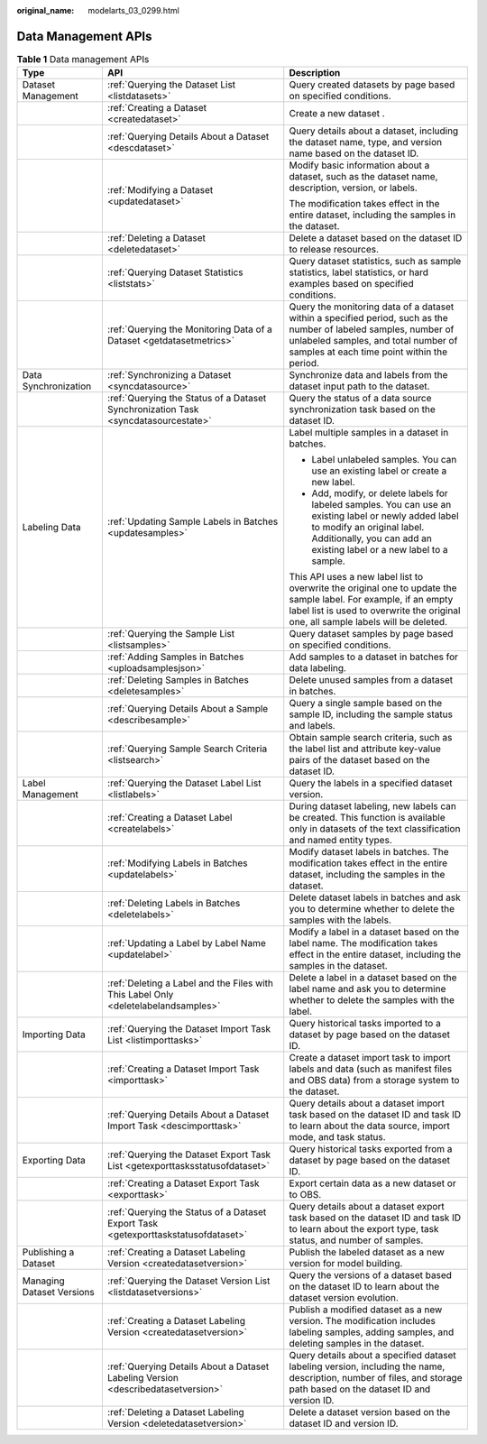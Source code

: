 :original_name: modelarts_03_0299.html

.. _modelarts_03_0299:

Data Management APIs
====================

.. table:: **Table 1** Data management APIs

   +---------------------------+------------------------------------------------------------------------------------+---------------------------------------------------------------------------------------------------------------------------------------------------------------------------------------------------------------+
   | Type                      | API                                                                                | Description                                                                                                                                                                                                   |
   +===========================+====================================================================================+===============================================================================================================================================================================================================+
   | Dataset Management        | :ref:`Querying the Dataset List <listdatasets>`                                    | Query created datasets by page based on specified conditions.                                                                                                                                                 |
   +---------------------------+------------------------------------------------------------------------------------+---------------------------------------------------------------------------------------------------------------------------------------------------------------------------------------------------------------+
   |                           | :ref:`Creating a Dataset <createdataset>`                                          | Create a new dataset .                                                                                                                                                                                        |
   +---------------------------+------------------------------------------------------------------------------------+---------------------------------------------------------------------------------------------------------------------------------------------------------------------------------------------------------------+
   |                           | :ref:`Querying Details About a Dataset <descdataset>`                              | Query details about a dataset, including the dataset name, type, and version name based on the dataset ID.                                                                                                    |
   +---------------------------+------------------------------------------------------------------------------------+---------------------------------------------------------------------------------------------------------------------------------------------------------------------------------------------------------------+
   |                           | :ref:`Modifying a Dataset <updatedataset>`                                         | Modify basic information about a dataset, such as the dataset name, description, version, or labels.                                                                                                          |
   |                           |                                                                                    |                                                                                                                                                                                                               |
   |                           |                                                                                    | The modification takes effect in the entire dataset, including the samples in the dataset.                                                                                                                    |
   +---------------------------+------------------------------------------------------------------------------------+---------------------------------------------------------------------------------------------------------------------------------------------------------------------------------------------------------------+
   |                           | :ref:`Deleting a Dataset <deletedataset>`                                          | Delete a dataset based on the dataset ID to release resources.                                                                                                                                                |
   +---------------------------+------------------------------------------------------------------------------------+---------------------------------------------------------------------------------------------------------------------------------------------------------------------------------------------------------------+
   |                           | :ref:`Querying Dataset Statistics <liststats>`                                     | Query dataset statistics, such as sample statistics, label statistics, or hard examples based on specified conditions.                                                                                        |
   +---------------------------+------------------------------------------------------------------------------------+---------------------------------------------------------------------------------------------------------------------------------------------------------------------------------------------------------------+
   |                           | :ref:`Querying the Monitoring Data of a Dataset <getdatasetmetrics>`               | Query the monitoring data of a dataset within a specified period, such as the number of labeled samples, number of unlabeled samples, and total number of samples at each time point within the period.       |
   +---------------------------+------------------------------------------------------------------------------------+---------------------------------------------------------------------------------------------------------------------------------------------------------------------------------------------------------------+
   | Data Synchronization      | :ref:`Synchronizing a Dataset <syncdatasource>`                                    | Synchronize data and labels from the dataset input path to the dataset.                                                                                                                                       |
   +---------------------------+------------------------------------------------------------------------------------+---------------------------------------------------------------------------------------------------------------------------------------------------------------------------------------------------------------+
   |                           | :ref:`Querying the Status of a Dataset Synchronization Task <syncdatasourcestate>` | Query the status of a data source synchronization task based on the dataset ID.                                                                                                                               |
   +---------------------------+------------------------------------------------------------------------------------+---------------------------------------------------------------------------------------------------------------------------------------------------------------------------------------------------------------+
   | Labeling Data             | :ref:`Updating Sample Labels in Batches <updatesamples>`                           | Label multiple samples in a dataset in batches.                                                                                                                                                               |
   |                           |                                                                                    |                                                                                                                                                                                                               |
   |                           |                                                                                    | -  Label unlabeled samples. You can use an existing label or create a new label.                                                                                                                              |
   |                           |                                                                                    | -  Add, modify, or delete labels for labeled samples. You can use an existing label or newly added label to modify an original label. Additionally, you can add an existing label or a new label to a sample. |
   |                           |                                                                                    |                                                                                                                                                                                                               |
   |                           |                                                                                    | This API uses a new label list to overwrite the original one to update the sample label. For example, if an empty label list is used to overwrite the original one, all sample labels will be deleted.        |
   +---------------------------+------------------------------------------------------------------------------------+---------------------------------------------------------------------------------------------------------------------------------------------------------------------------------------------------------------+
   |                           | :ref:`Querying the Sample List <listsamples>`                                      | Query dataset samples by page based on specified conditions.                                                                                                                                                  |
   +---------------------------+------------------------------------------------------------------------------------+---------------------------------------------------------------------------------------------------------------------------------------------------------------------------------------------------------------+
   |                           | :ref:`Adding Samples in Batches <uploadsamplesjson>`                               | Add samples to a dataset in batches for data labeling.                                                                                                                                                        |
   +---------------------------+------------------------------------------------------------------------------------+---------------------------------------------------------------------------------------------------------------------------------------------------------------------------------------------------------------+
   |                           | :ref:`Deleting Samples in Batches <deletesamples>`                                 | Delete unused samples from a dataset in batches.                                                                                                                                                              |
   +---------------------------+------------------------------------------------------------------------------------+---------------------------------------------------------------------------------------------------------------------------------------------------------------------------------------------------------------+
   |                           | :ref:`Querying Details About a Sample <describesample>`                            | Query a single sample based on the sample ID, including the sample status and labels.                                                                                                                         |
   +---------------------------+------------------------------------------------------------------------------------+---------------------------------------------------------------------------------------------------------------------------------------------------------------------------------------------------------------+
   |                           | :ref:`Querying Sample Search Criteria <listsearch>`                                | Obtain sample search criteria, such as the label list and attribute key-value pairs of the dataset based on the dataset ID.                                                                                   |
   +---------------------------+------------------------------------------------------------------------------------+---------------------------------------------------------------------------------------------------------------------------------------------------------------------------------------------------------------+
   | Label Management          | :ref:`Querying the Dataset Label List <listlabels>`                                | Query the labels in a specified dataset version.                                                                                                                                                              |
   +---------------------------+------------------------------------------------------------------------------------+---------------------------------------------------------------------------------------------------------------------------------------------------------------------------------------------------------------+
   |                           | :ref:`Creating a Dataset Label <createlabels>`                                     | During dataset labeling, new labels can be created. This function is available only in datasets of the text classification and named entity types.                                                            |
   +---------------------------+------------------------------------------------------------------------------------+---------------------------------------------------------------------------------------------------------------------------------------------------------------------------------------------------------------+
   |                           | :ref:`Modifying Labels in Batches <updatelabels>`                                  | Modify dataset labels in batches. The modification takes effect in the entire dataset, including the samples in the dataset.                                                                                  |
   +---------------------------+------------------------------------------------------------------------------------+---------------------------------------------------------------------------------------------------------------------------------------------------------------------------------------------------------------+
   |                           | :ref:`Deleting Labels in Batches <deletelabels>`                                   | Delete dataset labels in batches and ask you to determine whether to delete the samples with the labels.                                                                                                      |
   +---------------------------+------------------------------------------------------------------------------------+---------------------------------------------------------------------------------------------------------------------------------------------------------------------------------------------------------------+
   |                           | :ref:`Updating a Label by Label Name <updatelabel>`                                | Modify a label in a dataset based on the label name. The modification takes effect in the entire dataset, including the samples in the dataset.                                                               |
   +---------------------------+------------------------------------------------------------------------------------+---------------------------------------------------------------------------------------------------------------------------------------------------------------------------------------------------------------+
   |                           | :ref:`Deleting a Label and the Files with This Label Only <deletelabelandsamples>` | Delete a label in a dataset based on the label name and ask you to determine whether to delete the samples with the label.                                                                                    |
   +---------------------------+------------------------------------------------------------------------------------+---------------------------------------------------------------------------------------------------------------------------------------------------------------------------------------------------------------+
   | Importing Data            | :ref:`Querying the Dataset Import Task List <listimporttasks>`                     | Query historical tasks imported to a dataset by page based on the dataset ID.                                                                                                                                 |
   +---------------------------+------------------------------------------------------------------------------------+---------------------------------------------------------------------------------------------------------------------------------------------------------------------------------------------------------------+
   |                           | :ref:`Creating a Dataset Import Task <importtask>`                                 | Create a dataset import task to import labels and data (such as manifest files and OBS data) from a storage system to the dataset.                                                                            |
   +---------------------------+------------------------------------------------------------------------------------+---------------------------------------------------------------------------------------------------------------------------------------------------------------------------------------------------------------+
   |                           | :ref:`Querying Details About a Dataset Import Task <descimporttask>`               | Query details about a dataset import task based on the dataset ID and task ID to learn about the data source, import mode, and task status.                                                                   |
   +---------------------------+------------------------------------------------------------------------------------+---------------------------------------------------------------------------------------------------------------------------------------------------------------------------------------------------------------+
   | Exporting Data            | :ref:`Querying the Dataset Export Task List <getexporttasksstatusofdataset>`       | Query historical tasks exported from a dataset by page based on the dataset ID.                                                                                                                               |
   +---------------------------+------------------------------------------------------------------------------------+---------------------------------------------------------------------------------------------------------------------------------------------------------------------------------------------------------------+
   |                           | :ref:`Creating a Dataset Export Task <exporttask>`                                 | Export certain data as a new dataset or to OBS.                                                                                                                                                               |
   +---------------------------+------------------------------------------------------------------------------------+---------------------------------------------------------------------------------------------------------------------------------------------------------------------------------------------------------------+
   |                           | :ref:`Querying the Status of a Dataset Export Task <getexporttaskstatusofdataset>` | Query details about a dataset export task based on the dataset ID and task ID to learn about the export type, task status, and number of samples.                                                             |
   +---------------------------+------------------------------------------------------------------------------------+---------------------------------------------------------------------------------------------------------------------------------------------------------------------------------------------------------------+
   | Publishing a Dataset      | :ref:`Creating a Dataset Labeling Version <createdatasetversion>`                  | Publish the labeled dataset as a new version for model building.                                                                                                                                              |
   +---------------------------+------------------------------------------------------------------------------------+---------------------------------------------------------------------------------------------------------------------------------------------------------------------------------------------------------------+
   | Managing Dataset Versions | :ref:`Querying the Dataset Version List <listdatasetversions>`                     | Query the versions of a dataset based on the dataset ID to learn about the dataset version evolution.                                                                                                         |
   +---------------------------+------------------------------------------------------------------------------------+---------------------------------------------------------------------------------------------------------------------------------------------------------------------------------------------------------------+
   |                           | :ref:`Creating a Dataset Labeling Version <createdatasetversion>`                  | Publish a modified dataset as a new version. The modification includes labeling samples, adding samples, and deleting samples in the dataset.                                                                 |
   +---------------------------+------------------------------------------------------------------------------------+---------------------------------------------------------------------------------------------------------------------------------------------------------------------------------------------------------------+
   |                           | :ref:`Querying Details About a Dataset Labeling Version <describedatasetversion>`  | Query details about a specified dataset labeling version, including the name, description, number of files, and storage path based on the dataset ID and version ID.                                          |
   +---------------------------+------------------------------------------------------------------------------------+---------------------------------------------------------------------------------------------------------------------------------------------------------------------------------------------------------------+
   |                           | :ref:`Deleting a Dataset Labeling Version <deletedatasetversion>`                  | Delete a dataset version based on the dataset ID and version ID.                                                                                                                                              |
   +---------------------------+------------------------------------------------------------------------------------+---------------------------------------------------------------------------------------------------------------------------------------------------------------------------------------------------------------+

